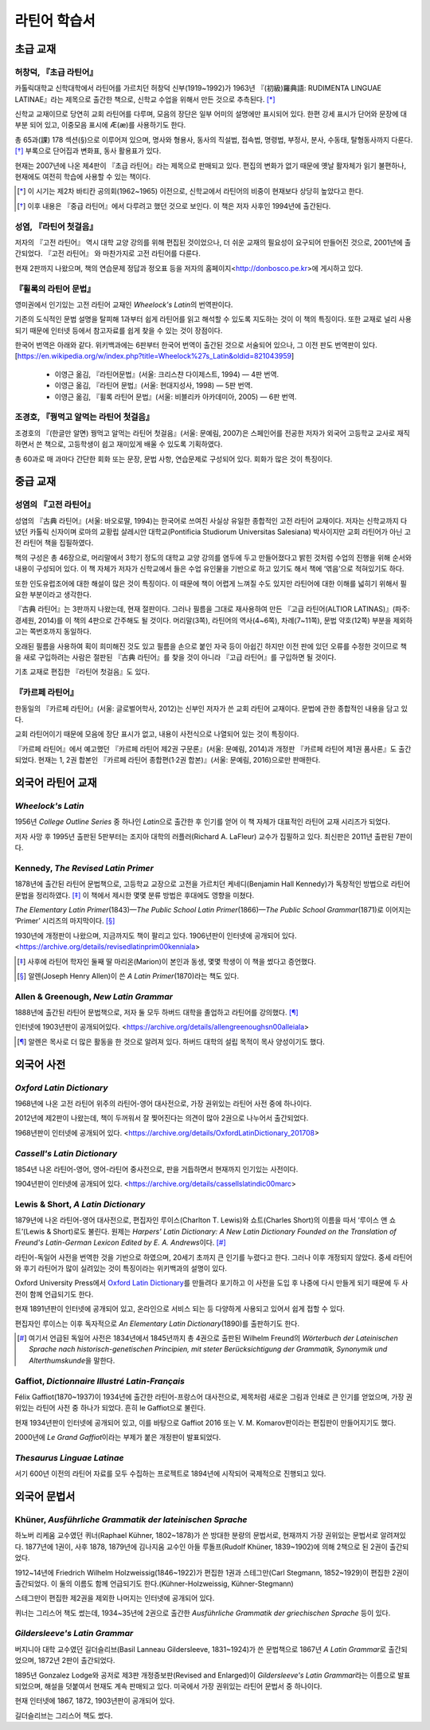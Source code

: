 라틴어 학습서
=============

초급 교재
---------

허창덕, 『초급 라틴어』
~~~~~~~~~~~~~~~~~~~~~~~

카톨릭대학교 신학대학에서 라틴어를 가르치던 허창덕 신부(1919~1992)가 1963년 『(初級)羅典語: RUDIMENTA LINGUAE LATINAE』라는 제목으로 출간한 책으로, 신학교 수업을 위해서 만든 것으로 추측된다. [*]_

신학교 교재이므로 당연히 교회 라틴어를 다루며, 모음의 장단은 일부 어미의 설명에만 표시되어 있다. 한편 강세 표시가 단어와 문장에 대부분 되어 있고, 이중모음 표시에 Æ(æ)를 사용하기도 한다.

총 65과(課) 178 섹션(§)으로 이루어져 있으며, 명사와 형용사, 동사의 직설법, 접속법, 명령법, 부정사, 분사, 수동태, 탈형동사까지 다룬다. [*]_ 부록으로 단어집과 변화표, 동사 활용표가 있다.

현재는 2007년에 나온 제4판이 『초급 라틴어』라는 제목으로 판매되고 있다. 편집의 변화가 없기 때문에 옛날 활자체가 읽기 불편하나, 현재에도 여전히 학습에 사용할 수 있는 책이다.

.. [*]
   이 시기는 제2차 바티칸 공의회(1962~1965) 이전으로, 신학교에서 라틴어의 비중이 현재보다 상당히 높았다고 한다.

.. [*]
   이후 내용은 『중급 라틴어』에서 다루려고 했던 것으로 보인다. 이 책은 저자 사후인 1994년에 출간된다.

성염, 『라틴어 첫걸음』
~~~~~~~~~~~~~~~~~~~~~~~

저자의 『고전 라틴어』 역시 대학 교양 강의를 위해 편집된 것이었으나, 더 쉬운 교재의 필요성이 요구되어 만들어진 것으로, 2001년에 출간되었다. 『고전 라틴어』 와 마찬가지로 고전 라틴어를 다룬다.

현재 2판까지 나왔으며, 책의 연습문제 정답과 정오표 등을 저자의 홈페이지<http://donbosco.pe.kr>에 게시하고 있다.

『휠록의 라틴어 문법』
~~~~~~~~~~~~~~~~~~~~~~

영미권에서 인기있는 고전 라틴어 교재인 :title-reference:`Wheelock's Latin`\의 번역판이다.

기존의 도식적인 문법 설명을 탈피해 1과부터 쉽게 라틴어를 읽고 해석할 수 있도록 지도하는 것이 이 책의 특징이다. 또한 교재로 널리 사용되기 때문에 인터넷 등에서 참고자료를 쉽게 찾을 수 있는 것이 장점이다.

한국어 번역은 아래와 같다. 위키백과에는 6판부터 한국어 번역이 출간된 것으로 서술되어 있으나, 그 이전 판도 번역판이 있다. [https://en.wikipedia.org/w/index.php?title=Wheelock%27s_Latin&oldid=821043959]

   -  이영근 옮김, 『라틴어문법』(서울: 크리스챤 다이제스트, 1994) — 4판
      번역.
   -  이영근 옮김, 『라틴어 문법』(서울: 현대지성사, 1998) — 5판 번역.
   -  이영근 옮김, 『휠록 라틴어 문법』(서울: 비블리카 아카데미아, 2005)
      — 6판 번역.

조경호, 『꿩먹고 알먹는 라틴어 첫걸음』
~~~~~~~~~~~~~~~~~~~~~~~~~~~~~~~~~~~~~~~

조경호의 『(한글만 알면) 꿩먹고 알먹는 라틴어 첫걸음』(서울: 문예림, 2007)은  스페인어를 전공한 저자가 외국어 고등학교 교사로 재직하면서 쓴 책으로, 고등학생이 쉽고 재미있게 배울 수 있도록 기획하였다.

총 60과로 매 과마다 간단한 회화 또는 문장, 문법 사항, 연습문제로 구성되어 있다. 회화가 많은 것이 특징이다.

중급 교재
---------

.. _성염의 고전 라틴어:

성염의 『고전 라틴어』
~~~~~~~~~~~~~~~~~~~~~~

성염의 『古典 라틴어』(서울: 바오로딸, 1994)는 한국어로 쓰여진 사실상 유일한 종합적인 고전 라틴어 교재이다. 저자는 신학교까지 다녔던 카톨릭 신자이며 로마의 교황립 살레시안 대학교(Pontificia Studiorum Universitas Salesiana) 박사이지만 교회 라틴어가 아닌 고전 라틴어 책을 집필하였다.

책의 구성은 총 46장으로, 머리말에서 3학기 정도의 대학교 교양 강의를 염두에 두고 만들어졌다고 밝힌 것처럼 수업의 진행을 위해 순서와 내용이 구성되어 있다. 이 책 자체가 저자가 신학교에서 들은 수업 유인물을 기반으로 하고 있기도 해서 책에 ‘엮음’으로 적혀있기도 하다.

또한 인도유럽조어에 대한 해설이 많은 것이 특징이다. 이 때문에 책이 어렵게 느껴질 수도 있지만 라틴어에 대한 이해를 넓히기 위해서 필요한 부분이라고 생각한다.

『古典 라틴어』는 3판까지 나왔는데, 현재 절판이다. 그러나 필름을 그대로 재사용하여 만든 『고급 라틴어(ALTIOR LATINAS)』(파주: 경세원, 2014)를 이 책의 4판으로 간주해도 될 것이다. 머리말(3쪽), 라틴어의 역사(4~6쪽), 차례(7~11쪽), 문법 약호(12쪽) 부분을 제외하고는 쪽번호까지 동일하다.

오래된 필름을 사용하여 획이 희미해진 것도 있고 필름을 손으로 붙인 자국 등이 아쉽긴 하지만 이전 판에 있던 오류를 수정한 것이므로 책을 새로 구입하려는 사람은 절판된 『古典 라틴어』를 찾을 것이 아니라 『고급 라틴어』를 구입하면 될 것이다.

기초 교재로 편집한 『라틴어 첫걸음』도 있다.

.. _카르페 라틴어:

『카르페 라틴어』
~~~~~~~~~~~~~~~~~

한동일의 『카르페 라틴어』(서울: 글로벌어학사, 2012)는 신부인 저자가 쓴 교회 라틴어 교재이다. 문법에 관한 종합적인 내용을 담고 있다.

교회 라틴어이기 때문에 모음에 장단 표시가 없고, 내용이 사전식으로 나열되어 있는 것이 특징이다.

『카르페 라틴어』에서 예고했던 『카르페 라틴어 제2권 구문론』(서울: 문예림, 2014)과 개정판 『카르페 라틴어 제1권 품사론』도 출간되었다. 현재는 1, 2권 합본인 『카르페 라틴어 종합편(1·2권 합본)』(서울: 문예림, 2016)으로만 판매한다.

외국어 라틴어 교재
------------------

:title-reference:`Wheelock's Latin`
~~~~~~~~~~~~~~~~~~~~~~~~~~~~~~~~~~~

1956년 :title-reference:`College Outline Series` 중 하나인  :title-reference:`Latin`\으로 출간한 후 인기를 얻어 이 책 자체가 대표적인 라틴어 교재 시리즈가 되었다.

저자 사망 후 1995년 출판된 5판부터는 조지아 대학의 러플러(Richard A. LaFleur) 교수가 집필하고 있다. 최신판은 2011년 출판된 7판이다.

.. _Kennedy, The Revised Latin Primer:

Kennedy, :title-reference:`The Revised Latin Primer`
~~~~~~~~~~~~~~~~~~~~~~~~~~~~~~~~~~~~~~~~~~~~~~~~~~~~

1878년에 출간된 라틴어 문법책으로, 고등학교 교장으로 고전을 가르치던 케네디(Benjamin Hall Kennedy)가 독창적인 방법으로 라틴어 문법을 정리하였다. [*]_ 이 책에서 제시한 몇몇 분류 방법은 후대에도 영향을 미쳤다.

:title-reference:`The Elementary Latin Primer`\(1843)—:title-reference:`The Public School Latin Primer`\(1866)—:title-reference:`The Public School Grammar`\(1871)로 이어지는 ‘Primer’ 시리즈의 마지막이다. [*]_

1930년에 개정판이 나왔으며, 지금까지도 책이 팔리고 있다. 1906년판이 인터넷에 공개되어 있다. <https://archive.org/details/revisedlatinprim00kenniala>

.. [*] 사후에 라틴어 학자인 둘째 딸 마리온(Marion)이 본인과 동생, 몇몇 학생이 이 책을 썼다고 증언했다.

.. [*] 알렌(Joseph Henry Allen)이 쓴 :title-reference:`A Latin Primer`\(1870)라는 책도 있다.

Allen & Greenough, :title-reference:`New Latin Grammar`
~~~~~~~~~~~~~~~~~~~~~~~~~~~~~~~~~~~~~~~~~~~~~~~~~~~~~~~

1888년에 출간된 라틴어 문법책으로, 저자 둘 모두 하버드 대학을 졸업하고 라틴어를 강의했다. [*]_

인터넷에 1903년판이 공개되어있다. <https://archive.org/details/allengreenoughsn00alleiala>

.. [*] 알렌은 목사로 더 많은 활동을 한 것으로 알려져 있다. 하버드 대학의 설립 목적이 목사 양성이기도 했다.

외국어 사전
-----------

.. _Oxford Latin Dictionary:

:title-reference:`Oxford Latin Dictionary`
~~~~~~~~~~~~~~~~~~~~~~~~~~~~~~~~~~~~~~~~~~

1968년에 나온 고전 라틴어 위주의 라틴어-영어 대사전으로, 가장 권위있는 라틴어 사전 중에 하나이다.

2012년에 제2판이 나왔는데, 책이 두꺼워서 잘 찢어진다는 의견이 많아 2권으로 나누어서 출간되었다.

1968년판이 인터넷에 공개되어 있다. <https://archive.org/details/OxfordLatinDictionary_201708>

.. _Cassell's Latin Dictionary:

:title-reference:`Cassell's Latin Dictionary`
~~~~~~~~~~~~~~~~~~~~~~~~~~~~~~~~~~~~~~~~~~~~~

1854년 나온 라틴어-영어, 영어-라틴어 중사전으로, 판을 거듭하면서 현재까지 인기있는 사전이다.

1904년판이 인터넷에 공개되어 있다. <https://archive.org/details/cassellslatindic00marc>

.. _Lewis & Short, A Latin Dictionary:

Lewis & Short, :title-reference:`A Latin Dictionary`
~~~~~~~~~~~~~~~~~~~~~~~~~~~~~~~~~~~~~~~~~~~~~~~~~~~~

1879년에 나온 라틴어-영어 대사전으로, 편집자인 루이스(Charlton T. Lewis)와 쇼트(Charles Short)의 이름을 따서 ‘루이스 앤 쇼트’(Lewis & Short)로도 불린다. 원제는 :title-reference:`Harpers' Latin Dictionary: A New Latin Dictionary Founded on the Translation of Freund's Latin-German Lexicon Edited by E. A. Andrews`\이다. [*]_

라틴어-독일어 사전을 번역한 것을 기반으로 하였으며, 20세기 초까지 큰 인기를 누렸다고 한다. 그러나 이후 개정되지 않았다. 중세 라틴어와 후기 라틴어가 많이 실려있는 것이 특징이라는 위키백과의 설명이 있다.

Oxford University Press에서 `Oxford Latin Dictionary`_\를 만들려다 포기하고 이 사전을 도입 후 나중에 다시 만들게 되기 때문에 두 사전이 함께 언급되기도 한다.

현재 1891년판이 인터넷에 공개되어 있고, 온라인으로 서비스 되는 등 다양하게 사용되고 있어서 쉽게 접할 수 있다.

.. _Lewis, An Elementary Latin Dictionary:

편집자인 루이스는 이후 독자적으로 :title-reference:`An Elementary Latin Dictionary`\(1890)를 출판하기도 한다.

.. [*] 여기서 언급된 독일어 사전은 1834년에서 1845년까지 총 4권으로 출판된 Wilhelm Freund의 :title-reference:`Wörterbuch der Lateinischen Sprache nach historisch-genetischen Principien, mit steter Berücksichtigung der Grammatik, Synonymik und Alterthumskunde`\을 말한다.


.. _Gaffiot, Dictionnaire Illustré Latin-Français:

Gaffiot, :title-reference:`Dictionnaire Illustré Latin-Français`
~~~~~~~~~~~~~~~~~~~~~~~~~~~~~~~~~~~~~~~~~~~~~~~~~~~~~~~~~~~~~~~~

Félix Gaffiot(1870~1937)이 1934년에 출간한 라틴어-프랑스어 대사전으로, 제목처럼 새로운 그림과 인쇄로 큰 인기를 얻었으며, 가장 권위있는 라틴어 사전 중 하나가 되었다. 흔히 le Gaffiot으로 불린다.

현재 1934년판이 인터넷에 공개되어 있고, 이를 바탕으로 Gaffiot 2016 또는 V. M. Komarov판이라는 편집판이 만들어지기도 했다.

2000년에 :title-reference:`Le Grand Gaffiot`\이라는 부제가 붙은 개정판이 발표되었다.

:title-reference:`Thesaurus Linguae Latinae`
~~~~~~~~~~~~~~~~~~~~~~~~~~~~~~~~~~~~~~~~~~~~

서기 600년 이전의 라틴어 자료를 모두 수집하는 프로젝트로 1894년에 시작되어 국제적으로 진행되고 있다.

외국어 문법서
-------------

Khüner, :title-reference:`Ausführliche Grammatik der lateinischen Sprache`
~~~~~~~~~~~~~~~~~~~~~~~~~~~~~~~~~~~~~~~~~~~~~~~~~~~~~~~~~~~~~~~~~~~~~~~~~~

하노버 리케움 교수였던 퀴너(Raphael Kühner, 1802~1878)가 쓴 방대한 분량의 문법서로, 현재까지 가장 권위있는 문법서로 알려져있다. 1877년에 1권이, 사후 1878, 1879년에 김나지움 교수인 아들 루돌프(Rudolf Khüner, 1839~1902)에 의해 2책으로 된 2권이 출간되었다.

1912~14년에 Friedrich Wilhelm Holzweissig(1846~1922)가 편집한 1권과 스테그만(Carl Stegmann, 1852~1929)이 편집한 2권이 출간되었다. 이 둘의 이름도 함께 언급되기도 한다.(Kühner-Holzweissig, Kühner-Stegmann)

스테그만이 편집한 제2권을 제외한 나머지는 인터넷에 공개되어 있다.

퀴너는 그리스어 책도 썼는데, 1934~35년에 2권으로 출간한 :title-reference:`Ausführliche Grammatik der griechischen Sprache` 등이 있다.

:title-reference:`Gildersleeve's Latin Grammar`
~~~~~~~~~~~~~~~~~~~~~~~~~~~~~~~~~~~~~~~~~~~~~~~

버지니아 대학 교수였던 길더슬리브(Basil Lanneau Gildersleeve, 1831~1924)가 쓴 문법책으로 1867년 :title-reference:`A Latin Grammar`\로 출간되었으며, 1872년 2판이 출간되었다.

1895년 Gonzalez Lodge와 공저로 제3판 개정증보판(Revised and Enlarged)이 :title-reference:`Gildersleeve's Latin Grammar`\라는 이름으로 발표되었으며, 해설을 덧붙여서 현재도 계속 판매되고 있다. 미국에서 가장 권위있는 라틴어 문법서 중 하나이다.

현재 인터넷에 1867, 1872, 1903년판이 공개되어 있다.

길더슬리브는 그리스어 책도 썼다.
